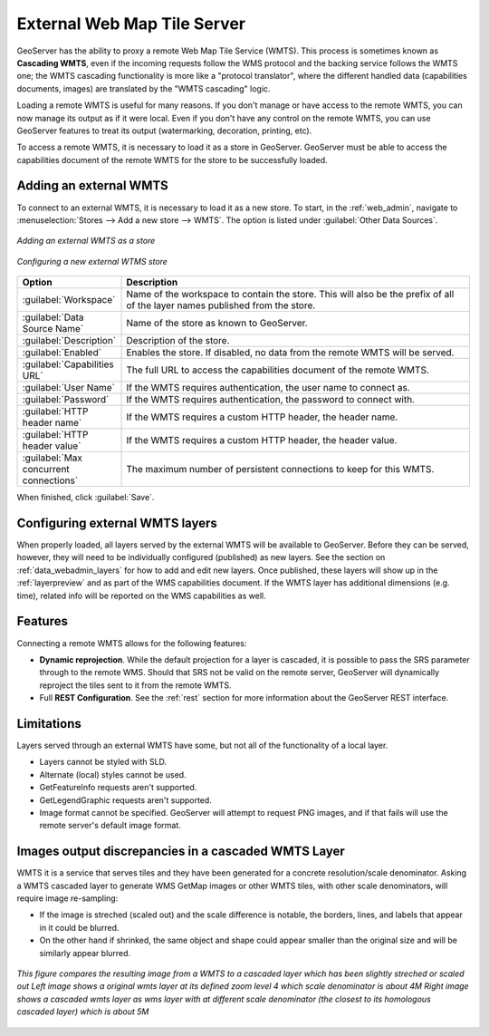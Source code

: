 
.. _data_external_wmts:

External Web Map Tile Server
============================

GeoServer has the ability to proxy a remote Web Map Tile Service (WMTS).  This process is sometimes known as **Cascading WMTS**,
even if the incoming requests follow the WMS protocol and the backing service follows the WMTS one; the WMTS cascading
functionality is more like a "protocol translator", where the different handled data (capabilities documents, images) are
translated by the "WMTS cascading" logic.

Loading a remote WMTS is useful for many reasons.  If you don't manage or have access to the remote WMTS, you can now manage its output as if it were local.  Even if you don't have any control on the remote WMTS, you can use GeoServer features to treat its output (watermarking, decoration, printing, etc).

To access a remote WMTS, it is necessary to load it as a store in GeoServer.  GeoServer must be able to access the capabilities document of the remote WMTS for the store to be successfully loaded.

Adding an external WMTS
-----------------------

To connect to an external WMTS, it is necessary to load it as a new store.  To start, in the :ref:`web_admin`, navigate to :menuselection:`Stores --> Add a new store --> WMTS`.  The option is listed under :guilabel:`Other Data Sources`.

.. figure:: images/wmtsaddnew.png
   :align: center

   *Adding an external WMTS as a store*

.. figure:: images/wmtsconfigure.png
   :align: center

   *Configuring a new external WTMS store*

.. list-table::
   :widths: 20 80

   * - **Option**
     - **Description**
   * - :guilabel:`Workspace`
     - Name of the workspace to contain the store.  This will also be the prefix of all of the layer names published from the store.
   * - :guilabel:`Data Source Name`
     - Name of the store as known to GeoServer.
   * - :guilabel:`Description`
     - Description of the store.
   * - :guilabel:`Enabled`
     - Enables the store.  If disabled, no data from the remote WMTS will be served.
   * - :guilabel:`Capabilities URL`
     - The full URL to access the capabilities document of the remote WMTS.
   * - :guilabel:`User Name`
     - If the WMTS requires authentication, the user name to connect as.
   * - :guilabel:`Password`
     - If the WMTS requires authentication, the password to connect with.
   * - :guilabel:`HTTP header name`
     - If the WMTS requires a custom HTTP header, the header name.
   * - :guilabel:`HTTP header value`
     - If the WMTS requires a custom HTTP header, the header value.
   * - :guilabel:`Max concurrent connections`
     - The maximum number of persistent connections to keep for this WMTS.

When finished, click :guilabel:`Save`.

Configuring external WMTS layers
--------------------------------

When properly loaded, all layers served by the external WMTS will be available to GeoServer.  Before they can be served, however, they will need to be individually configured (published) as new layers.  See the section on :ref:`data_webadmin_layers` for how to add and edit new layers.  Once published, these layers will show up in the :ref:`layerpreview` and as part of the WMS capabilities document. If the WMTS layer has additional dimensions (e.g. time), related info will be reported on the WMS capabilities as well.

Features
--------

Connecting a remote WMTS allows for the following features:

* **Dynamic reprojection**.  While the default projection for a layer is cascaded, it is possible to pass the SRS parameter through to the remote WMS.  Should that SRS not be valid on the remote server, GeoServer will dynamically reproject the tiles sent to it from the remote WMTS.

* Full **REST Configuration**. See the :ref:`rest` section for more information about the GeoServer REST interface.

Limitations
-----------

Layers served through an external WMTS have some, but not all of the functionality of a local layer.

* Layers cannot be styled with SLD.

* Alternate (local) styles cannot be used.

* GetFeatureInfo requests aren't supported.

* GetLegendGraphic requests aren't supported.

* Image format cannot be specified.  GeoServer will attempt to request PNG images, and if that fails will use the remote server's default image format.

Images output discrepancies in a cascaded WMTS Layer
----------------------------------------------------

WMTS it is a service that serves tiles and they have been generated for a concrete resolution/scale denominator. Asking a WMTS cascaded layer to generate WMS GetMap images or other WMTS tiles, with other scale denominators, will require image re-sampling:

* If the image is streched (scaled out) and the scale difference is notable, the borders, lines, and labels that appear in it could be blurred.

* On the other hand if shrinked, the same object and shape could appear smaller than the original size and will be similarly appear blurred.
  
.. figure:: images/cascaded_wmts.png
  :align: center
  
  *This figure compares the resulting image from a WMTS to a cascaded layer which has been slightly streched or scaled out*
  *Left image shows a original wmts layer at its defined zoom level 4 which scale denominator is about 4M*
  *Right image shows a cascaded wmts layer as wms layer with at different scale denominator (the closest to its homologous cascaded layer) which is about 5M*


